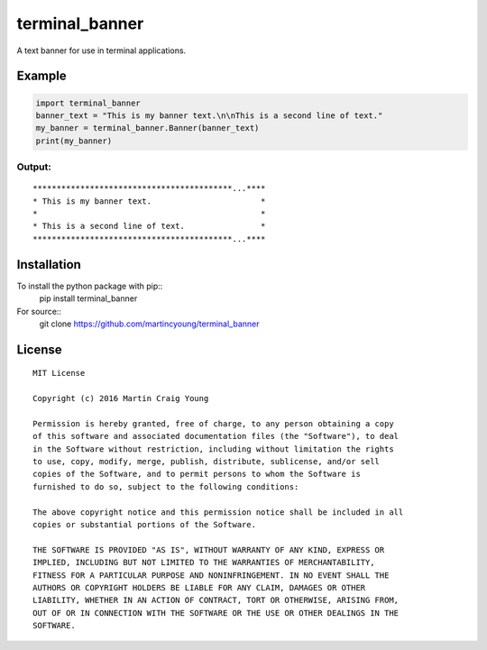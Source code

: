 terminal_banner
===============

A text banner for use in terminal applications.

Example
-------

.. code-block:: python

    import terminal_banner
    banner_text = "This is my banner text.\n\nThis is a second line of text."
    my_banner = terminal_banner.Banner(banner_text)
    print(my_banner)

Output:
~~~~~~~

::

    ******************************************...****
    * This is my banner text.                       *
    *                                               *
    * This is a second line of text.                *
    ******************************************...****

Installation
------------

To install the python package with pip::
    pip install terminal_banner

For source::
    git clone https://github.com/martincyoung/terminal_banner

License
-------

::

    MIT License

    Copyright (c) 2016 Martin Craig Young

    Permission is hereby granted, free of charge, to any person obtaining a copy
    of this software and associated documentation files (the "Software"), to deal
    in the Software without restriction, including without limitation the rights
    to use, copy, modify, merge, publish, distribute, sublicense, and/or sell
    copies of the Software, and to permit persons to whom the Software is
    furnished to do so, subject to the following conditions:

    The above copyright notice and this permission notice shall be included in all
    copies or substantial portions of the Software.

    THE SOFTWARE IS PROVIDED "AS IS", WITHOUT WARRANTY OF ANY KIND, EXPRESS OR
    IMPLIED, INCLUDING BUT NOT LIMITED TO THE WARRANTIES OF MERCHANTABILITY,
    FITNESS FOR A PARTICULAR PURPOSE AND NONINFRINGEMENT. IN NO EVENT SHALL THE
    AUTHORS OR COPYRIGHT HOLDERS BE LIABLE FOR ANY CLAIM, DAMAGES OR OTHER
    LIABILITY, WHETHER IN AN ACTION OF CONTRACT, TORT OR OTHERWISE, ARISING FROM,
    OUT OF OR IN CONNECTION WITH THE SOFTWARE OR THE USE OR OTHER DEALINGS IN THE
    SOFTWARE.
